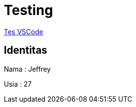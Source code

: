 = Testing

<<./adoc/testing-buat-adoc-2.adoc#, Tes VSCode>>

== Identitas

Nama : Jeffrey

Usia : 27